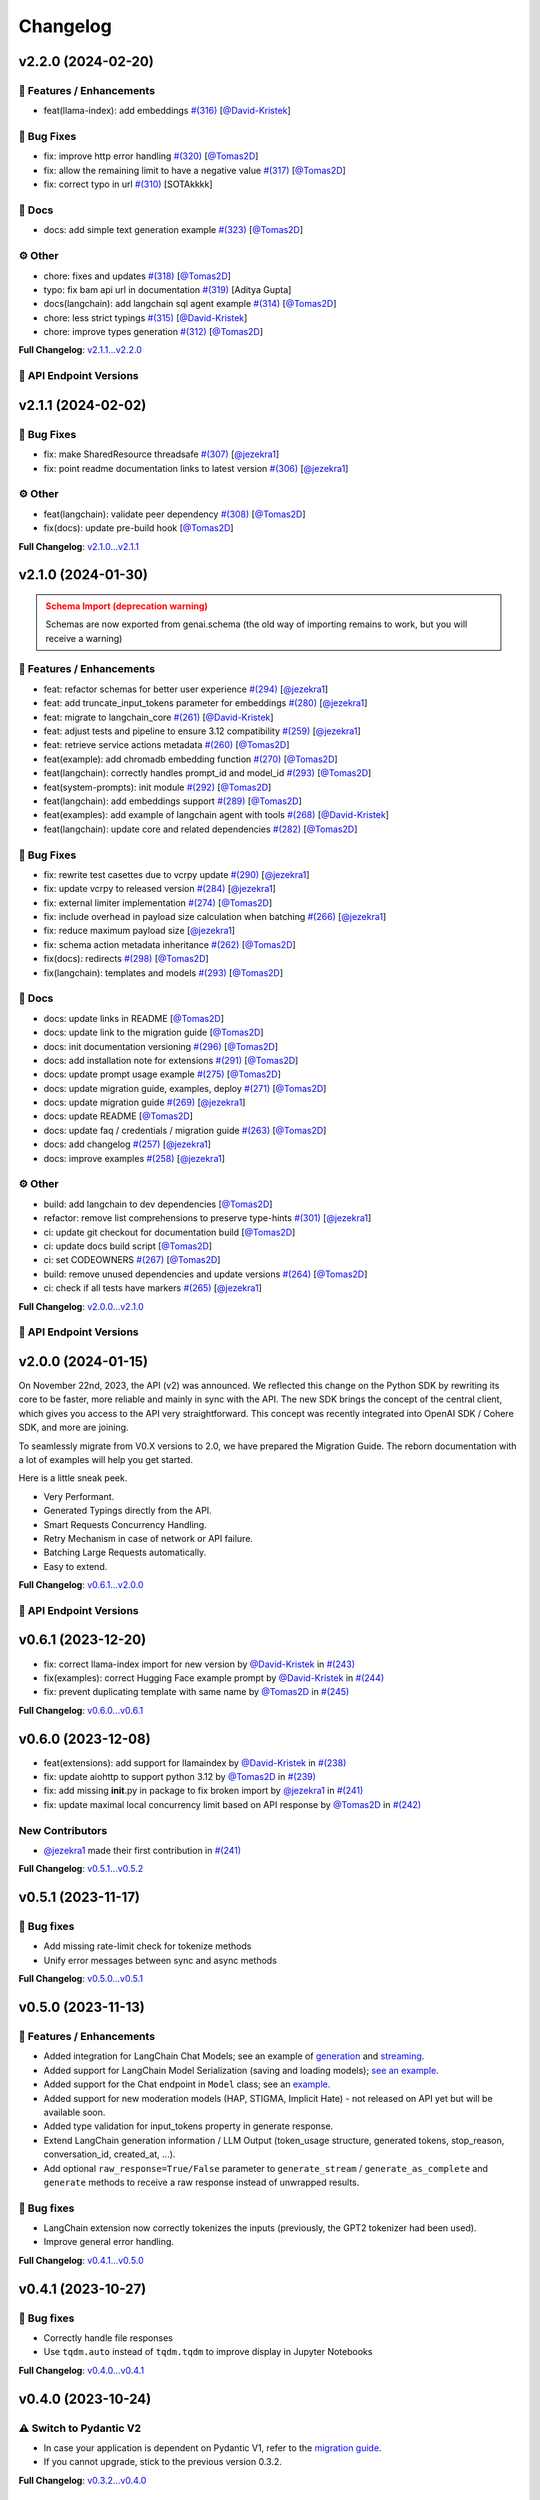 Changelog
=========


v2.2.0 (2024-02-20)
-------------------

🚀 Features / Enhancements
^^^^^^^^^^^^^^^^^^^^^^^^^
- feat(llama-index): add embeddings `#(316) <https://github.com/IBM/ibm-generative-ai/pull/316>`_ [`@David-Kristek <https://github.com/David-Kristek>`_]


🐛 Bug Fixes
^^^^^^^^^^^
- fix: improve http error handling `#(320) <https://github.com/IBM/ibm-generative-ai/pull/320>`_ [`@Tomas2D <https://github.com/Tomas2D>`_]
- fix: allow the remaining limit to have a negative value `#(317) <https://github.com/IBM/ibm-generative-ai/pull/317>`_ [`@Tomas2D <https://github.com/Tomas2D>`_]
- fix: correct typo in url `#(310) <https://github.com/IBM/ibm-generative-ai/pull/310>`_ [SOTAkkkk]

📖 Docs
^^^^^^
- docs: add simple text generation example `#(323) <https://github.com/IBM/ibm-generative-ai/pull/323>`_ [`@Tomas2D <https://github.com/Tomas2D>`_]

⚙️ Other
^^^^^^^^
- chore: fixes and updates `#(318) <https://github.com/IBM/ibm-generative-ai/pull/318>`_ [`@Tomas2D <https://github.com/Tomas2D>`_]
- typo: fix bam api url in documentation `#(319) <https://github.com/IBM/ibm-generative-ai/pull/319>`_ [Aditya Gupta]
- docs(langchain): add langchain sql agent example `#(314) <https://github.com/IBM/ibm-generative-ai/pull/314>`_ [`@Tomas2D <https://github.com/Tomas2D>`_]
- chore: less strict typings `#(315) <https://github.com/IBM/ibm-generative-ai/pull/315>`_ [`@David-Kristek <https://github.com/David-Kristek>`_]
- chore: improve types generation `#(312) <https://github.com/IBM/ibm-generative-ai/pull/312>`_ [`@Tomas2D <https://github.com/Tomas2D>`_]

**Full Changelog**: `v2.1.1...v2.2.0 <https://github.com/IBM/ibm-generative-ai/compare/v2.1.1...v2.2.0>`_


🔗 API Endpoint Versions
^^^^^^^^^^^^^^^^^^^^^^^^

.. collapse:: API Endpoint Versions

    ========  ==================================  ======================
    Method    Path                                Version (YYYY-MM-DD)
    ========  ==================================  ======================
    GET       /v2/api_key                         2023-11-22
    POST      /v2/api_key/regenerate              2023-11-22
    GET       /v2/files                           2023-12-15
    POST      /v2/files                           2023-12-15
    DELETE    /v2/files/{id}                      2023-11-22
    GET       /v2/files/{id}                      2023-12-15
    GET       /v2/files/{id}/content              2023-11-22
    GET       /v2/models                          2023-11-22
    GET       /v2/models/{id}                     2024-01-30
    GET       /v2/prompts                         2024-01-10
    POST      /v2/prompts                         2024-01-10
    DELETE    /v2/prompts/{id}                    2023-11-22
    GET       /v2/prompts/{id}                    2024-01-10
    PATCH     /v2/prompts/{id}                    2024-01-10
    PUT       /v2/prompts/{id}                    2024-01-10
    GET       /v2/requests                        2023-11-22
    DELETE    /v2/requests/chat/{conversationId}  2023-11-22
    GET       /v2/requests/chat/{conversationId}  2023-11-22
    DELETE    /v2/requests/{id}                   2023-11-22
    GET       /v2/system_prompts                  2023-11-22
    POST      /v2/system_prompts                  2023-11-22
    DELETE    /v2/system_prompts/{id}             2023-11-22
    GET       /v2/system_prompts/{id}             2023-11-22
    PUT       /v2/system_prompts/{id}             2023-11-22
    GET       /v2/tasks                           2023-11-22
    POST      /v2/text/chat                       2024-01-10
    POST      /v2/text/chat/output                2024-01-10
    POST      /v2/text/chat_stream                2024-01-10
    POST      /v2/text/embeddings                 2023-11-22
    GET       /v2/text/embeddings/limits          2023-11-22
    GET       /v2/text/extraction/limits          2023-11-22
    POST      /v2/text/generation                 2024-01-10
    POST      /v2/text/generation/comparison      2023-11-22
    GET       /v2/text/generation/limits          2023-11-22
    POST      /v2/text/generation/output          2023-11-22
    GET       /v2/text/generation/{id}/feedback   2023-11-22
    POST      /v2/text/generation/{id}/feedback   2023-11-22
    PUT       /v2/text/generation/{id}/feedback   2023-11-22
    POST      /v2/text/generation_stream          2024-01-10
    POST      /v2/text/moderations                2023-11-22
    POST      /v2/text/tokenization               2024-01-10
    GET       /v2/tunes                           2023-11-22
    POST      /v2/tunes                           2023-11-22
    POST      /v2/tunes/import                    2023-11-22
    DELETE    /v2/tunes/{id}                      2023-11-22
    GET       /v2/tunes/{id}                      2023-11-22
    PATCH     /v2/tunes/{id}                      2023-11-22
    GET       /v2/tunes/{id}/content/{type}       2023-12-15
    GET       /v2/tuning_types                    2024-01-30
    DELETE    /v2/user                            2023-11-22
    GET       /v2/user                            2023-11-22
    PATCH     /v2/user                            2023-11-22
    POST      /v2/user                            2023-11-22
    ========  ==================================  ======================

v2.1.1 (2024-02-02)
-------------------

🐛 Bug Fixes
^^^^^^^^^^^
- fix: make SharedResource threadsafe `#(307) <https://github.com/IBM/ibm-generative-ai/pull/307>`_ [`@jezekra1 <https://github.com/jezekra1>`_]
- fix: point readme documentation links to latest version `#(306) <https://github.com/IBM/ibm-generative-ai/pull/306>`_ [`@jezekra1 <https://github.com/jezekra1>`_]

⚙️ Other
^^^^^^^^
- feat(langchain): validate peer dependency `#(308) <https://github.com/IBM/ibm-generative-ai/pull/308>`_ [`@Tomas2D <https://github.com/Tomas2D>`_]
- fix(docs): update pre-build hook [`@Tomas2D <https://github.com/Tomas2D>`_]

**Full Changelog**: `v2.1.0...v2.1.1 <https://github.com/IBM/ibm-generative-ai/compare/v2.1.0...v2.1.1>`_


v2.1.0 (2024-01-30)
-------------------

.. admonition:: Schema Import (deprecation warning)
    :class: warning

    Schemas are now exported from genai.schema (the old way of importing remains to work, but you will receive a warning)


🚀 Features / Enhancements
^^^^^^^^^^^^^^^^^^^^^^^^^^^
- feat: refactor schemas for better user experience `#(294) <https://github.com/IBM/ibm-generative-ai/pull/294>`_ [`@jezekra1 <https://github.com/jezekra1>`_]
- feat: add truncate_input_tokens parameter for embeddings `#(280) <https://github.com/IBM/ibm-generative-ai/pull/280>`_ [`@jezekra1 <https://github.com/jezekra1>`_]
- feat: migrate to langchain_core `#(261) <https://github.com/IBM/ibm-generative-ai/pull/261>`_ [`@David-Kristek <https://github.com/David-Kristek>`_]
- feat: adjust tests and pipeline to ensure 3.12 compatibility `#(259) <https://github.com/IBM/ibm-generative-ai/pull/259>`_ [`@jezekra1 <https://github.com/jezekra1>`_]
- feat: retrieve service actions metadata `#(260) <https://github.com/IBM/ibm-generative-ai/pull/260>`_ [`@Tomas2D <https://github.com/Tomas2D>`_]
- feat(example): add chromadb embedding function `#(270) <https://github.com/IBM/ibm-generative-ai/pull/270>`_ [`@Tomas2D <https://github.com/Tomas2D>`_]
- feat(langchain): correctly handles prompt_id and model_id `#(293) <https://github.com/IBM/ibm-generative-ai/pull/293>`_ [`@Tomas2D <https://github.com/Tomas2D>`_]
- feat(system-prompts): init module `#(292) <https://github.com/IBM/ibm-generative-ai/pull/292>`_ [`@Tomas2D <https://github.com/Tomas2D>`_]
- feat(langchain): add embeddings support `#(289) <https://github.com/IBM/ibm-generative-ai/pull/289>`_ [`@Tomas2D <https://github.com/Tomas2D>`_]
- feat(examples): add example of langchain agent with tools `#(268) <https://github.com/IBM/ibm-generative-ai/pull/268>`_ [`@David-Kristek <https://github.com/David-Kristek>`_]
- feat(langchain): update core and related dependencies `#(282) <https://github.com/IBM/ibm-generative-ai/pull/282>`_ [`@Tomas2D <https://github.com/Tomas2D>`_]

🐛 Bug Fixes
^^^^^^^^^^^^^
- fix: rewrite test casettes due to vcrpy update `#(290) <https://github.com/IBM/ibm-generative-ai/pull/290>`_ [`@jezekra1 <https://github.com/jezekra1>`_]
- fix: update vcrpy to released version `#(284) <https://github.com/IBM/ibm-generative-ai/pull/284>`_ [`@jezekra1 <https://github.com/jezekra1>`_]
- fix: external limiter implementation `#(274) <https://github.com/IBM/ibm-generative-ai/pull/274>`_ [`@Tomas2D <https://github.com/Tomas2D>`_]
- fix: include overhead in payload size calculation when batching `#(266) <https://github.com/IBM/ibm-generative-ai/pull/266>`_ [`@jezekra1 <https://github.com/jezekra1>`_]
- fix: reduce maximum payload size [`@jezekra1 <https://github.com/jezekra1>`_]
- fix: schema action metadata inheritance `#(262) <https://github.com/IBM/ibm-generative-ai/pull/262>`_ [`@Tomas2D <https://github.com/Tomas2D>`_]
- fix(docs): redirects `#(298) <https://github.com/IBM/ibm-generative-ai/pull/298>`_ [`@Tomas2D <https://github.com/Tomas2D>`_]
- fix(langchain): templates and models `#(293) <https://github.com/IBM/ibm-generative-ai/pull/293>`_ [`@Tomas2D <https://github.com/Tomas2D>`_]

📖 Docs
^^^^^^^
- docs: update links in README [`@Tomas2D <https://github.com/Tomas2D>`_]
- docs: update link to the migration guide [`@Tomas2D <https://github.com/Tomas2D>`_]
- docs: init documentation versioning `#(296) <https://github.com/IBM/ibm-generative-ai/pull/296>`_ [`@Tomas2D <https://github.com/Tomas2D>`_]
- docs: add installation note for extensions `#(291) <https://github.com/IBM/ibm-generative-ai/pull/291>`_ [`@Tomas2D <https://github.com/Tomas2D>`_]
- docs: update prompt usage example `#(275) <https://github.com/IBM/ibm-generative-ai/pull/275>`_ [`@Tomas2D <https://github.com/Tomas2D>`_]
- docs: update migration guide, examples, deploy `#(271) <https://github.com/IBM/ibm-generative-ai/pull/271>`_ [`@Tomas2D <https://github.com/Tomas2D>`_]
- docs: update migration guide `#(269) <https://github.com/IBM/ibm-generative-ai/pull/269>`_ [`@jezekra1 <https://github.com/jezekra1>`_]
- docs: update README [`@Tomas2D <https://github.com/Tomas2D>`_]
- docs: update faq / credentials / migration guide `#(263) <https://github.com/IBM/ibm-generative-ai/pull/263>`_ [`@Tomas2D <https://github.com/Tomas2D>`_]
- docs: add changelog `#(257) <https://github.com/IBM/ibm-generative-ai/pull/257>`_ [`@jezekra1 <https://github.com/jezekra1>`_]
- docs: improve examples `#(258) <https://github.com/IBM/ibm-generative-ai/pull/258>`_ [`@jezekra1 <https://github.com/jezekra1>`_]

⚙️ Other
^^^^^^^^
- build: add langchain to dev dependencies [`@Tomas2D <https://github.com/Tomas2D>`_]
- refactor: remove list comprehensions to preserve type-hints `#(301) <https://github.com/IBM/ibm-generative-ai/pull/301>`_ [`@jezekra1 <https://github.com/jezekra1>`_]
- ci: update git checkout for documentation build [`@Tomas2D <https://github.com/Tomas2D>`_]
- ci: update docs build script [`@Tomas2D <https://github.com/Tomas2D>`_]
- ci: set CODEOWNERS `#(267) <https://github.com/IBM/ibm-generative-ai/pull/267>`_ [`@Tomas2D <https://github.com/Tomas2D>`_]
- build: remove unused dependencies and update versions `#(264) <https://github.com/IBM/ibm-generative-ai/pull/264>`_ [`@Tomas2D <https://github.com/Tomas2D>`_]
- ci: check if all tests have markers `#(265) <https://github.com/IBM/ibm-generative-ai/pull/265>`_ [`@jezekra1 <https://github.com/jezekra1>`_]

**Full Changelog**: `v2.0.0...v2.1.0 <https://github.com/IBM/ibm-generative-ai/compare/v2.0.0...v2.1.0>`_


🔗 API Endpoint Versions
^^^^^^^^^^^^^^^^^^^^^^^^

.. collapse:: API Endpoint Versions

    ========  ==================================  ======================
    Method    Path                                Version (YYYY-MM-DD)
    ========  ==================================  ======================
    GET       /v2/api_key                         2023-11-22
    POST      /v2/api_key/regenerate              2023-11-22
    GET       /v2/files                           2023-12-15
    POST      /v2/files                           2023-12-15
    DELETE    /v2/files/{id}                      2023-11-22
    GET       /v2/files/{id}                      2023-12-15
    GET       /v2/files/{id}/content              2023-11-22
    GET       /v2/models                          2023-11-22
    GET       /v2/models/{id}                     2024-01-30
    GET       /v2/prompts                         2024-01-10
    POST      /v2/prompts                         2024-01-10
    DELETE    /v2/prompts/{id}                    2023-11-22
    GET       /v2/prompts/{id}                    2024-01-10
    PATCH     /v2/prompts/{id}                    2024-01-10
    PUT       /v2/prompts/{id}                    2024-01-10
    GET       /v2/requests                        2023-11-22
    DELETE    /v2/requests/chat/{conversationId}  2023-11-22
    GET       /v2/requests/chat/{conversationId}  2023-11-22
    DELETE    /v2/requests/{id}                   2023-11-22
    GET       /v2/system_prompts                  2023-11-22
    POST      /v2/system_prompts                  2023-11-22
    DELETE    /v2/system_prompts/{id}             2023-11-22
    GET       /v2/system_prompts/{id}             2023-11-22
    PUT       /v2/system_prompts/{id}             2023-11-22
    GET       /v2/tasks                           2023-11-22
    POST      /v2/text/chat                       2024-01-10
    POST      /v2/text/chat/output                2024-01-10
    POST      /v2/text/chat_stream                2024-01-10
    POST      /v2/text/embeddings                 2023-11-22
    GET       /v2/text/embeddings/limits          2023-11-22
    GET       /v2/text/extraction/limits          2023-11-22
    POST      /v2/text/generation                 2024-01-10
    POST      /v2/text/generation/comparison      2023-11-22
    GET       /v2/text/generation/limits          2023-11-22
    POST      /v2/text/generation/output          2023-11-22
    GET       /v2/text/generation/{id}/feedback   2023-11-22
    POST      /v2/text/generation/{id}/feedback   2023-11-22
    PUT       /v2/text/generation/{id}/feedback   2023-11-22
    POST      /v2/text/generation_stream          2024-01-10
    POST      /v2/text/moderations                2023-11-22
    POST      /v2/text/tokenization               2024-01-10
    GET       /v2/tunes                           2023-11-22
    POST      /v2/tunes                           2023-11-22
    POST      /v2/tunes/import                    2023-11-22
    DELETE    /v2/tunes/{id}                      2023-11-22
    GET       /v2/tunes/{id}                      2023-11-22
    PATCH     /v2/tunes/{id}                      2023-11-22
    GET       /v2/tunes/{id}/content/{type}       2023-12-15
    GET       /v2/tuning_types                    2024-01-30
    DELETE    /v2/user                            2023-11-22
    GET       /v2/user                            2023-11-22
    PATCH     /v2/user                            2023-11-22
    POST      /v2/user                            2023-11-22
    ========  ==================================  ======================

v2.0.0 (2024-01-15)
-------------------

On November 22nd, 2023, the API (v2) was announced. We reflected this change on the Python SDK by rewriting its core to be faster, more reliable and mainly in sync with the API. The new SDK brings the concept of the central client, which gives you access to the API very straightforward. This concept was recently integrated into OpenAI SDK / Cohere SDK, and more are joining.

To seamlessly migrate from V0.X versions to 2.0, we have prepared the Migration Guide. The reborn documentation with a lot of examples will help you get started.

Here is a little sneak peek.


* Very Performant.
* Generated Typings directly from the API.
* Smart Requests Concurrency Handling.
* Retry Mechanism in case of network or API failure.
* Batching Large Requests automatically.
* Easy to extend.

**Full Changelog**: `v0.6.1...v2.0.0 <https://github.com/IBM/ibm-generative-ai/compare/v0.6.1...v2.0.0>`_

🔗 API Endpoint Versions
^^^^^^^^^^^^^^^^^^^^^^^^

.. collapse:: API Endpoint Versions

    ========  ==================================  ======================
    Method    Path                                Version (YYYY-MM-DD)
    ========  ==================================  ======================
    GET       /v2/api_key                         2023-11-22
    POST      /v2/api_key/regenerate              2023-11-22
    GET       /v2/files                           2023-12-15
    POST      /v2/files                           2023-12-15
    DELETE    /v2/files/{id}                      2023-11-22
    GET       /v2/files/{id}                      2023-12-15
    GET       /v2/files/{id}/content              2023-11-22
    GET       /v2/models                          2023-11-22
    GET       /v2/models/{id}                     2024-01-10
    GET       /v2/prompts                         2024-01-10
    POST      /v2/prompts                         2024-01-10
    DELETE    /v2/prompts/{id}                    2023-11-22
    GET       /v2/prompts/{id}                    2024-01-10
    PATCH     /v2/prompts/{id}                    2024-01-10
    PUT       /v2/prompts/{id}                    2024-01-10
    GET       /v2/requests                        2023-11-22
    DELETE    /v2/requests/chat/{conversationId}  2023-11-22
    GET       /v2/requests/chat/{conversationId}  2023-11-22
    DELETE    /v2/requests/{id}                   2023-11-22
    GET       /v2/tasks                           2023-11-22
    POST      /v2/text/chat                       2024-01-10
    POST      /v2/text/chat/output                2024-01-10
    POST      /v2/text/chat_stream                2024-01-10
    POST      /v2/text/embeddings                 2023-11-22
    GET       /v2/text/embeddings/limits          2023-11-22
    GET       /v2/text/extraction/limits          2023-11-22
    POST      /v2/text/generation                 2024-01-10
    POST      /v2/text/generation/comparison      2023-11-22
    GET       /v2/text/generation/limits          2023-11-22
    POST      /v2/text/generation/output          2023-11-22
    GET       /v2/text/generation/{id}/feedback   2023-11-22
    POST      /v2/text/generation/{id}/feedback   2023-11-22
    PUT       /v2/text/generation/{id}/feedback   2023-11-22
    POST      /v2/text/generation_stream          2024-01-10
    POST      /v2/text/moderations                2023-11-22
    POST      /v2/text/tokenization               2024-01-10
    GET       /v2/tunes                           2023-11-22
    POST      /v2/tunes                           2023-11-22
    POST      /v2/tunes/import                    2023-11-22
    DELETE    /v2/tunes/{id}                      2023-11-22
    GET       /v2/tunes/{id}                      2023-11-22
    PATCH     /v2/tunes/{id}                      2023-11-22
    GET       /v2/tunes/{id}/content/{type}       2023-12-15
    GET       /v2/tuning_types                    2023-11-22
    DELETE    /v2/user                            2023-11-22
    GET       /v2/user                            2023-11-22
    PATCH     /v2/user                            2023-11-22
    POST      /v2/user                            2023-11-22
    ========  ==================================  ======================

v0.6.1 (2023-12-20)
-------------------


* fix: correct llama-index import for new version by `@David-Kristek <https://github.com/David-Kristek>`_ in `#(243) <https://github.com/IBM/ibm-generative-ai/pull/243>`_
* fix(examples): correct Hugging Face example prompt by `@David-Kristek <https://github.com/David-Kristek>`_ in `#(244) <https://github.com/IBM/ibm-generative-ai/pull/244>`_
* fix: prevent duplicating template with same name by `@Tomas2D <https://github.com/Tomas2D>`_ in `#(245) <https://github.com/IBM/ibm-generative-ai/pull/245>`_

**Full Changelog**: `v0.6.0...v0.6.1 <https://github.com/IBM/ibm-generative-ai/compare/v0.6.0...v0.6.1>`_


v0.6.0 (2023-12-08)
-------------------


* feat(extensions): add support for llamaindex by `@David-Kristek <https://github.com/David-Kristek>`_ in `#(238) <https://github.com/IBM/ibm-generative-ai/pull/238>`_
* fix: update aiohttp to support python 3.12 by `@Tomas2D <https://github.com/Tomas2D>`_ in `#(239) <https://github.com/IBM/ibm-generative-ai/pull/239>`_
* fix: add missing **init**.py in package to fix broken import by `@jezekra1 <https://github.com/jezekra1>`_ in `#(241) <https://github.com/IBM/ibm-generative-ai/pull/241>`_
* fix: update maximal local concurrency limit based on API response by `@Tomas2D <https://github.com/Tomas2D>`_ in `#(242) <https://github.com/IBM/ibm-generative-ai/pull/242>`_

New Contributors
^^^^^^^^^^^^^^^^


* `@jezekra1 <https://github.com/jezekra1>`_ made their first contribution in `#(241) <https://github.com/IBM/ibm-generative-ai/pull/241>`_

**Full Changelog**: `v0.5.1...v0.5.2 <https://github.com/IBM/ibm-generative-ai/compare/v0.5.1...v0.5.2>`_


v0.5.1 (2023-11-17)
-------------------

🐛 Bug fixes
^^^^^^^^^^^^


* Add missing rate-limit check for tokenize methods
* Unify error messages between sync and async methods

**Full Changelog**: `v0.5.0...v0.5.1 <https://github.com/IBM/ibm-generative-ai/compare/v0.5.0...v0.5.1>`_


v0.5.0 (2023-11-13)
-------------------

🚀 Features / Enhancements
^^^^^^^^^^^^^^^^^^^^^^^^^^^^^^^^


* Added integration for LangChain Chat Models; see an example of `generation <https://github.com/IBM/ibm-generative-ai/blob/main/examples/user/langchain_chat_generate.py>`_ and `streaming <https://github.com/IBM/ibm-generative-ai/blob/main/examples/user/langchain_chat_stream.py>`_.
* Added support for LangChain Model Serialization (saving and loading models); `see an example <https://github.com/IBM/ibm-generative-ai/blob/main/examples/user/langchain_serialization.py>`_.
* Added support for the Chat endpoint in ``Model`` class; see an `example <https://github.com/IBM/ibm-generative-ai/blob/main/examples/user/chat.py>`_.
* Added support for new moderation models (HAP, STIGMA, Implicit Hate) - not released on API yet but will be available soon.
* Added type validation for input_tokens property in generate response.
* Extend LangChain generation information / LLM Output (token_usage structure, generated tokens, stop_reason, conversation_id, created_at, ...).
* Add optional ``raw_response=True/False`` parameter to ``generate_stream`` / ``generate_as_complete`` and ``generate`` methods to receive a raw response instead of unwrapped results.

🐛 Bug fixes
^^^^^^^^^^^^^^^


* LangChain extension now correctly tokenizes the inputs (previously, the GPT2 tokenizer had been used).
* Improve general error handling.

**Full Changelog**: `v0.4.1...v0.5.0 <https://github.com/IBM/ibm-generative-ai/compare/v0.4.1...v0.5.0>`_


v0.4.1 (2023-10-27)
-------------------

🐛 Bug fixes
^^^^^^^^^^^^^^^


* Correctly handle file responses
* Use ``tqdm.auto`` instead of ``tqdm.tqdm`` to improve display in Jupyter Notebooks

**Full Changelog**: `v0.4.0...v0.4.1 <https://github.com/IBM/ibm-generative-ai/compare/v0.4.0...v0.4.1>`_


v0.4.0 (2023-10-24)
-------------------

⚠️ Switch to Pydantic V2
^^^^^^^^^^^^^^^^^^^^^^^^


* In case your application is dependent on Pydantic V1, refer to the `migration guide <https://docs.pydantic.dev/2.0/migration/>`_.
* If you cannot upgrade, stick to the previous version 0.3.2.

**Full Changelog**: `v0.3.2...v0.4.0 <https://github.com/IBM/ibm-generative-ai/compare/v0.3.2...v0.4.0>`_


v0.3.2 (2023-10-23)
-------------------

🐛 Bug fixes
^^^^^^^^^^^^^^^


* Correctly handle async errors and process abortion

🔧 Configuration Changes
^^^^^^^^^^^^^^^^^^^^^^^^^^^^^^


* Increase async generate/tokenize retry limits from 3 to 5

**Full Changelog**: `v0.3.1...v0.3.2 <https://github.com/IBM/ibm-generative-ai/compare/v0.3.1...v0.3.2>`_


v0.3.1 (2023-10-20)
-------------------

🚀 Features / Enhancements
^^^^^^^^^^^^^^^^^^^^^^^^^^^^^^^^


* Handle concurrency limits for ``generate`` and ``generate_as_completed`` methods.
* Add automatic handling of rate limits for the tokenize endpoint (tokenize_async method).
* Added ``stop_sequence`` parameter for generated output (non-empty token which caused the generation to stop) + added - ``include_stop_sequence`` parameter for the ``GenerateParams`` (it indicates whether the stop sequence (which caused the generation to stop) is part of the generated text. The default value depends on the model in use).
* Removed hidden ``stop_sequences`` removal inside the ``LangChainInterface``\ , which can now be controlled via the ``include_stop_sequence`` parameter.
* Improve general error handling + method signatures (improve Python typings).

🐛 Bug fixes
^^^^^^^^^^^^^^^


* Fix stacked progress bar (\ ``generate_async`` method)
* Handle cases when the package is used inside the ``asyncio`` environment
* Hide warning when an unknown field is retrieved in the generated response

**Full Changelog**: `v0.3.0...v0.3.1 <https://github.com/IBM/ibm-generative-ai/compare/v0.3.0...v0.3.1>`_


v0.3.0 (2023-10-12)
-------------------

🚀 Features / Enhancements
^^^^^^^^^^^^^^^^^^^^^^^^^^^^^^^^


* Added Hugging Face Agent support; see an `example <https://github.com/IBM/ibm-generative-ai/blob/main/examples/user/huggingface_agent.py>`_.
* Drastically improve the speed of ``generate_async`` method - the concurrency limit is now automatically inferred from the API. (custom setting of ``ConnectionManager.MAX_CONCURRENT_GENERATE`` will be ignored). In case you want to slow down the speed of generating, just pass the following parameter to the method: ``max_concurrency_limit=1``  or any other value.
* Increase the default tokenize processing limits from 5 requests per second to 10 requests per second (this will be increased in the future).

🐛 Bug fixes
^^^^^^^^^^^^^^^


* Throws on unhandled exceptions during the ``generate_async`` calls.
  Correctly cleanups the async HTTP clients when the task/calculation is being cancelled (for instance, you call generate_async in Jupyter - Notebook and then click the stop button). This should prevent receiving the ``Can't have two active async_generate_clients`` error.
* Fix async support for newer LangChain versions (\ ``>=0.0.300``\ )
* Fix LangChain PromptTemplate import warning in newer versions of LangChain
* Correctly handle server errors when streaming
* Fix ``tune_methods`` method


v0.2.8 (2023-09-25)
-------------------

🚀 Features / Enhancements
^^^^^^^^^^^^^^^^^^^^^^^^^^^^^^^^


* Added moderation support; now you can retrieve HAP for generated requests (\ `example <https://github.com/IBM/ibm-generative-ai/blob/main/examples/user/generate_with_moderation.py>`_\ )
* Internally improve streaming processing (poor or unstable internet connection)
* Internally improve server response parsing and error handling
* Add a user-agent header to distinguish Python SDK on the API

🐛 Bug fixes
^^^^^^^^^^^^^^^


* LangChain - correct handling of stop_sequences
* Correctly set versions of used dependencies (httpx / pyyaml)
* Prevents unexpected modifications to user's GenerateParams passed to the Model class
* Prevents unexpected errors when GenerateParams contains stream=True and generate (non-stream) version is called

🔧 Configuration changes
^^^^^^^^^^^^^^^^^^^^^^^^^^^^^^


* Remove API version from the API endpoint string

**Full Changelog**: `v0.2.7...v0.2.8 <https://github.com/IBM/ibm-generative-ai/compare/v0.2.7...v0.2.8>`_


v0.2.7 (2023-09-15)
-------------------


* feat(langchain) - generate method by `@Tomas2D <https://github.com/Tomas2D>`_ in `#(157) <https://github.com/IBM/ibm-generative-ai/pull/157>`_
* fix(params): do not strip special characters by `@Tomas2D <https://github.com/Tomas2D>`_ in `#(153) <https://github.com/IBM/ibm-generative-ai/pull/153>`_
* fix: correct httpx dependency version by `@Tomas2D <https://github.com/Tomas2D>`_ in `#(158) <https://github.com/IBM/ibm-generative-ai/pull/158>`_

**Full Changelog**: `v0.2.6...v0.2.7 <https://github.com/IBM/ibm-generative-ai/compare/v0.2.6...v0.2.7>`_


v0.2.6 (2023-09-11)
-------------------


* feat(langchain): add streaming support by `@Tomas2D <https://github.com/Tomas2D>`_ in `#(144) <https://github.com/IBM/ibm-generative-ai/pull/144>`_
* feat(http): allow override httpx options by `@Tomas2D <https://github.com/Tomas2D>`_ in `#(149) <https://github.com/IBM/ibm-generative-ai/pull/149>`_
* feat: add typical_p parameter by `@Tomas2D <https://github.com/Tomas2D>`_ in `#(135) <https://github.com/IBM/ibm-generative-ai/pull/135>`_
* chore: update examples by `@Tomas2D <https://github.com/Tomas2D>`_ in `#(136) <https://github.com/IBM/ibm-generative-ai/pull/136>`_
* docs: mention CLI in README by `@Tomas2D <https://github.com/Tomas2D>`_ in `#(143) <https://github.com/IBM/ibm-generative-ai/pull/143>`_
* chore: adding escapting of backslashes for re.sub value by `@assaftibm <https://github.com/assaftibm>`_ in `#(84) <https://github.com/IBM/ibm-generative-ai/pull/84>`_
* chore: correct README.md typo by `@ind1go <https://github.com/ind1go>`_ in `#(148) <https://github.com/IBM/ibm-generative-ai/pull/148>`_
* update schema for stop_sequences generate param by `@mirianfsilva <https://github.com/mirianfsilva>`_ in `#(142) <https://github.com/IBM/ibm-generative-ai/pull/142>`_

New Contributors
^^^^^^^^^^^^^^^^


* `@assaftibm <https://github.com/assaftibm>`_ made their first contribution in `#(84) <https://github.com/IBM/ibm-generative-ai/pull/84>`_
* `@ind1go <https://github.com/ind1go>`_ made their first contribution in `#(148) <https://github.com/IBM/ibm-generative-ai/pull/148>`_

**Full Changelog**: `v0.2.5...v0.2.6 <https://github.com/IBM/ibm-generative-ai/compare/v0.2.5...v0.2.6>`_


v0.2.5 (2023-08-21)
-------------------


* TOUs handling
* Update Pydantic version
* Update examples

**Full Changelog**: `v0.2.4...v0.2.5 <https://github.com/IBM/ibm-generative-ai/compare/v0.2.4...v0.2.5>`_


v0.2.4 (2023-08-01)
-------------------

Updated the documentation (imports of credentials)
Updated schemas for config
Added params in GeneratedParams
Updated examples
Updated tests


v0.2.3 (2023-07-24)
-------------------


* Remove ModelType enum
* Add utils for Model class: listing, info, available, etc.
* Pydantic model allows extra params
* Tests


v0.2.2 (2023-07-11)
-------------------

Documentation Updates.


v0.2.1 (2023-07-10)
-------------------

Documentation update
Example update


v0.2.0 (2023-07-10)
-------------------

Model Tuning
File manager
Tuning Manager
ModelType deprecation warning
Open Source documentation update


v0.1.19 (2023-06-30)
--------------------

Fixed pydantic version issue


v0.1.18 (2023-06-30)
--------------------

Watsonx Templating support
Documentation and examples' update
Parameters updated for upstream compatibility with sampling method
Retry mechanism update


v0.1.17 (2023-06-23)
--------------------


* Modifications to examples/tests to avoid sampling-related parameters with greedy decoding
* Updates to build process
* Modifications to error messages


v0.1.16 (2023-06-21)
--------------------


* Documentation update
* Local server example
* Open source contributions information
* Example endpoints updated


v0.1.15 (2023-06-08)
--------------------


* 🔨 GitHub Workflows
* ✨ Progress bar in async_generate function
* 🐛 Updating Terms of Use to use PATCH
* 🎨 Adding accessors attribute to model class
* ✨Search Space example and utils
* ✨ Localserver Extension
